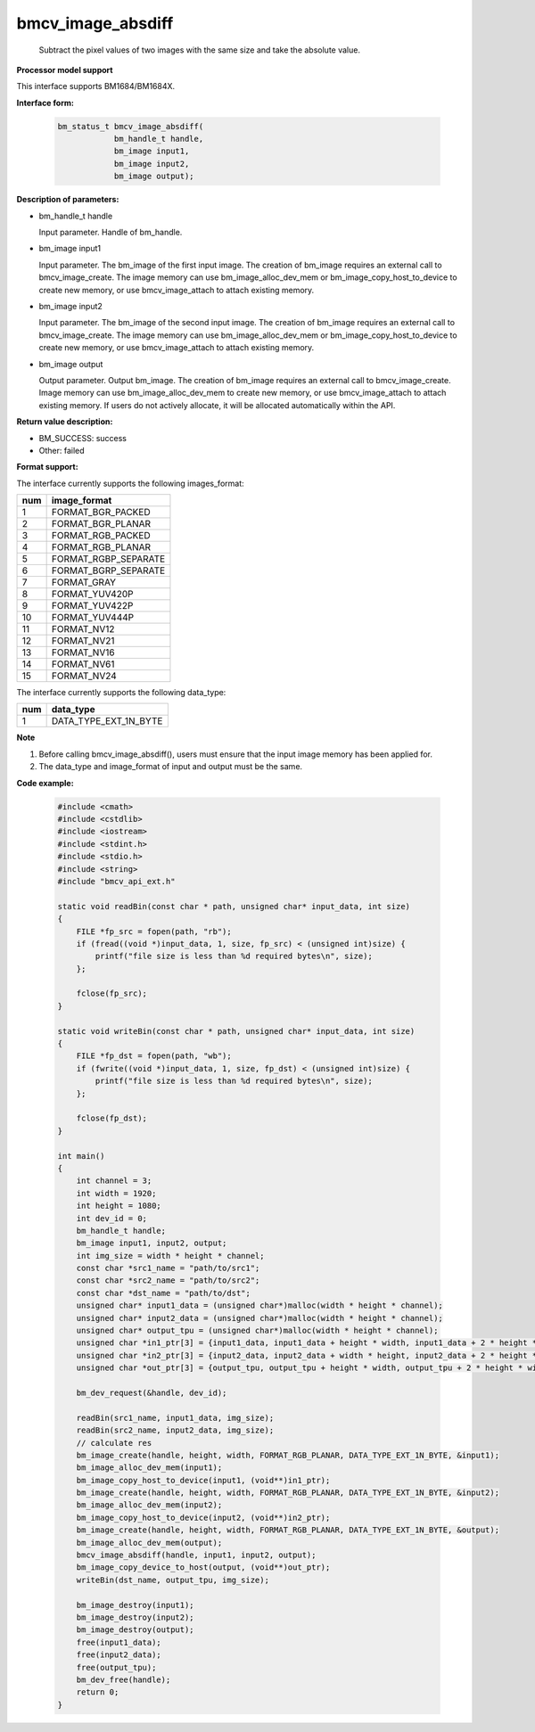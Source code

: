 bmcv_image_absdiff
==================

  Subtract the pixel values of two images with the same size and take the absolute value.


**Processor model support**

This interface supports BM1684/BM1684X.


**Interface form:**

    .. code-block:: c

        bm_status_t bmcv_image_absdiff(
                    bm_handle_t handle,
                    bm_image input1,
                    bm_image input2,
                    bm_image output);


**Description of parameters:**

* bm_handle_t handle

  Input parameter. Handle of bm_handle.

* bm_image input1

  Input parameter. The bm_image of the first input image. The creation of bm_image requires an external call to bmcv_image_create. The image memory can use bm_image_alloc_dev_mem or bm_image_copy_host_to_device to create new memory, or use bmcv_image_attach to attach existing memory.

* bm_image input2

  Input parameter. The bm_image of the second input image. The creation of bm_image requires an external call to bmcv_image_create. The image memory can use bm_image_alloc_dev_mem or bm_image_copy_host_to_device to create new memory, or use bmcv_image_attach to attach existing memory.

* bm_image output

  Output parameter. Output bm_image. The creation of bm_image requires an external call to bmcv_image_create. Image memory can use bm_image_alloc_dev_mem to create new memory, or use bmcv_image_attach to attach existing memory. If users do not actively allocate, it will be allocated automatically within the API.


**Return value description:**

* BM_SUCCESS: success

* Other: failed


**Format support:**

The interface currently supports the following images_format:

+-----+------------------------+
| num | image_format           |
+=====+========================+
| 1   | FORMAT_BGR_PACKED      |
+-----+------------------------+
| 2   | FORMAT_BGR_PLANAR      |
+-----+------------------------+
| 3   | FORMAT_RGB_PACKED      |
+-----+------------------------+
| 4   | FORMAT_RGB_PLANAR      |
+-----+------------------------+
| 5   | FORMAT_RGBP_SEPARATE   |
+-----+------------------------+
| 6   | FORMAT_BGRP_SEPARATE   |
+-----+------------------------+
| 7   | FORMAT_GRAY            |
+-----+------------------------+
| 8   | FORMAT_YUV420P         |
+-----+------------------------+
| 9   | FORMAT_YUV422P         |
+-----+------------------------+
| 10  | FORMAT_YUV444P         |
+-----+------------------------+
| 11  | FORMAT_NV12            |
+-----+------------------------+
| 12  | FORMAT_NV21            |
+-----+------------------------+
| 13  | FORMAT_NV16            |
+-----+------------------------+
| 14  | FORMAT_NV61            |
+-----+------------------------+
| 15  | FORMAT_NV24            |
+-----+------------------------+

The interface currently supports the following data_type:

+-----+--------------------------------+
| num | data_type                      |
+=====+================================+
| 1   | DATA_TYPE_EXT_1N_BYTE          |
+-----+--------------------------------+


**Note**

1. Before calling bmcv_image_absdiff(), users must ensure that the input image memory has been applied for.

2. The data_type and image_format of input and output must be the same.


**Code example:**

    .. code-block:: c

        #include <cmath>
        #include <cstdlib>
        #include <iostream>
        #include <stdint.h>
        #include <stdio.h>
        #include <string>
        #include "bmcv_api_ext.h"

        static void readBin(const char * path, unsigned char* input_data, int size)
        {
            FILE *fp_src = fopen(path, "rb");
            if (fread((void *)input_data, 1, size, fp_src) < (unsigned int)size) {
                printf("file size is less than %d required bytes\n", size);
            };

            fclose(fp_src);
        }

        static void writeBin(const char * path, unsigned char* input_data, int size)
        {
            FILE *fp_dst = fopen(path, "wb");
            if (fwrite((void *)input_data, 1, size, fp_dst) < (unsigned int)size) {
                printf("file size is less than %d required bytes\n", size);
            };

            fclose(fp_dst);
        }

        int main()
        {
            int channel = 3;
            int width = 1920;
            int height = 1080;
            int dev_id = 0;
            bm_handle_t handle;
            bm_image input1, input2, output;
            int img_size = width * height * channel;
            const char *src1_name = "path/to/src1";
            const char *src2_name = "path/to/src2";
            const char *dst_name = "path/to/dst";
            unsigned char* input1_data = (unsigned char*)malloc(width * height * channel);
            unsigned char* input2_data = (unsigned char*)malloc(width * height * channel);
            unsigned char* output_tpu = (unsigned char*)malloc(width * height * channel);
            unsigned char *in1_ptr[3] = {input1_data, input1_data + height * width, input1_data + 2 * height * width};
            unsigned char *in2_ptr[3] = {input2_data, input2_data + width * height, input2_data + 2 * height * width};
            unsigned char *out_ptr[3] = {output_tpu, output_tpu + height * width, output_tpu + 2 * height * width};

            bm_dev_request(&handle, dev_id);

            readBin(src1_name, input1_data, img_size);
            readBin(src2_name, input2_data, img_size);
            // calculate res
            bm_image_create(handle, height, width, FORMAT_RGB_PLANAR, DATA_TYPE_EXT_1N_BYTE, &input1);
            bm_image_alloc_dev_mem(input1);
            bm_image_copy_host_to_device(input1, (void**)in1_ptr);
            bm_image_create(handle, height, width, FORMAT_RGB_PLANAR, DATA_TYPE_EXT_1N_BYTE, &input2);
            bm_image_alloc_dev_mem(input2);
            bm_image_copy_host_to_device(input2, (void**)in2_ptr);
            bm_image_create(handle, height, width, FORMAT_RGB_PLANAR, DATA_TYPE_EXT_1N_BYTE, &output);
            bm_image_alloc_dev_mem(output);
            bmcv_image_absdiff(handle, input1, input2, output);
            bm_image_copy_device_to_host(output, (void**)out_ptr);
            writeBin(dst_name, output_tpu, img_size);

            bm_image_destroy(input1);
            bm_image_destroy(input2);
            bm_image_destroy(output);
            free(input1_data);
            free(input2_data);
            free(output_tpu);
            bm_dev_free(handle);
            return 0;
        }
